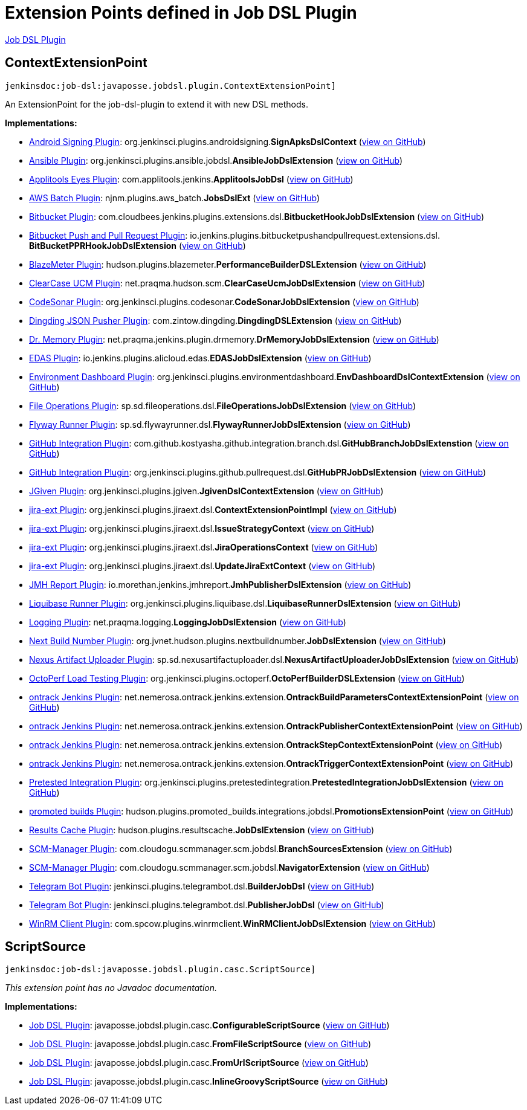 = Extension Points defined in Job DSL Plugin

https://plugins.jenkins.io/job-dsl[Job DSL Plugin]

== ContextExtensionPoint
`jenkinsdoc:job-dsl:javaposse.jobdsl.plugin.ContextExtensionPoint]`

+++ An ExtensionPoint for the job-dsl-plugin to extend it with new DSL methods.+++


**Implementations:**

* https://plugins.jenkins.io/android-signing[Android Signing Plugin]: org.+++<wbr/>+++jenkinsci.+++<wbr/>+++plugins.+++<wbr/>+++androidsigning.+++<wbr/>+++**SignApksDslContext** (link:https://github.com/jenkinsci/android-signing-plugin/search?q=SignApksDslContext&type=Code[view on GitHub])
* https://plugins.jenkins.io/ansible[Ansible Plugin]: org.+++<wbr/>+++jenkinsci.+++<wbr/>+++plugins.+++<wbr/>+++ansible.+++<wbr/>+++jobdsl.+++<wbr/>+++**AnsibleJobDslExtension** (link:https://github.com/jenkinsci/ansible-plugin/search?q=AnsibleJobDslExtension&type=Code[view on GitHub])
* https://plugins.jenkins.io/applitools-eyes[Applitools Eyes Plugin]: com.+++<wbr/>+++applitools.+++<wbr/>+++jenkins.+++<wbr/>+++**ApplitoolsJobDsl** (link:https://github.com/jenkinsci/applitools-eyes-plugin/search?q=ApplitoolsJobDsl&type=Code[view on GitHub])
* https://plugins.jenkins.io/aws-batch[AWS Batch Plugin]: njnm.+++<wbr/>+++plugins.+++<wbr/>+++aws_batch.+++<wbr/>+++**JobsDslExt** (link:https://github.com/jenkinsci/aws-batch-plugin/search?q=JobsDslExt&type=Code[view on GitHub])
* https://plugins.jenkins.io/bitbucket[Bitbucket Plugin]: com.+++<wbr/>+++cloudbees.+++<wbr/>+++jenkins.+++<wbr/>+++plugins.+++<wbr/>+++extensions.+++<wbr/>+++dsl.+++<wbr/>+++**BitbucketHookJobDslExtension** (link:https://github.com/jenkinsci/bitbucket-plugin/search?q=BitbucketHookJobDslExtension&type=Code[view on GitHub])
* https://plugins.jenkins.io/bitbucket-push-and-pull-request[Bitbucket Push and Pull Request Plugin]: io.+++<wbr/>+++jenkins.+++<wbr/>+++plugins.+++<wbr/>+++bitbucketpushandpullrequest.+++<wbr/>+++extensions.+++<wbr/>+++dsl.+++<wbr/>+++**BitBucketPPRHookJobDslExtension** (link:https://github.com/jenkinsci/bitbucket-push-and-pull-request-plugin/search?q=BitBucketPPRHookJobDslExtension&type=Code[view on GitHub])
* https://plugins.jenkins.io/BlazeMeterJenkinsPlugin[BlazeMeter Plugin]: hudson.+++<wbr/>+++plugins.+++<wbr/>+++blazemeter.+++<wbr/>+++**PerformanceBuilderDSLExtension** (link:https://github.com/jenkinsci/blazemeter-plugin/search?q=PerformanceBuilderDSLExtension&type=Code[view on GitHub])
* https://plugins.jenkins.io/clearcase-ucm-plugin[ClearCase UCM Plugin]: net.+++<wbr/>+++praqma.+++<wbr/>+++hudson.+++<wbr/>+++scm.+++<wbr/>+++**ClearCaseUcmJobDslExtension** (link:https://github.com/jenkinsci/clearcase-ucm-plugin/search?q=ClearCaseUcmJobDslExtension&type=Code[view on GitHub])
* https://plugins.jenkins.io/codesonar[CodeSonar Plugin]: org.+++<wbr/>+++jenkinsci.+++<wbr/>+++plugins.+++<wbr/>+++codesonar.+++<wbr/>+++**CodeSonarJobDslExtension** (link:https://github.com/jenkinsci/codesonar-plugin/search?q=CodeSonarJobDslExtension&type=Code[view on GitHub])
* https://plugins.jenkins.io/dingding-json-pusher[Dingding JSON Pusher Plugin]: com.+++<wbr/>+++zintow.+++<wbr/>+++dingding.+++<wbr/>+++**DingdingDSLExtension** (link:https://github.com/jenkinsci/dingding-json-pusher-plugin/search?q=DingdingDSLExtension&type=Code[view on GitHub])
* https://plugins.jenkins.io/drmemory-plugin[Dr. Memory Plugin]: net.+++<wbr/>+++praqma.+++<wbr/>+++jenkins.+++<wbr/>+++plugin.+++<wbr/>+++drmemory.+++<wbr/>+++**DrMemoryJobDslExtension** (link:https://github.com/jenkinsci/drmemory-plugin/search?q=DrMemoryJobDslExtension&type=Code[view on GitHub])
* https://plugins.jenkins.io/alibabacloud-edas[EDAS Plugin]: io.+++<wbr/>+++jenkins.+++<wbr/>+++plugins.+++<wbr/>+++alicloud.+++<wbr/>+++edas.+++<wbr/>+++**EDASJobDslExtension** (link:https://github.com/jenkinsci/alibabacloud-edas-plugin/search?q=EDASJobDslExtension&type=Code[view on GitHub])
* https://plugins.jenkins.io/environment-dashboard[Environment Dashboard Plugin]: org.+++<wbr/>+++jenkinsci.+++<wbr/>+++plugins.+++<wbr/>+++environmentdashboard.+++<wbr/>+++**EnvDashboardDslContextExtension** (link:https://github.com/jenkinsci/environment-dashboard-plugin/search?q=EnvDashboardDslContextExtension&type=Code[view on GitHub])
* https://plugins.jenkins.io/file-operations[File Operations Plugin]: sp.+++<wbr/>+++sd.+++<wbr/>+++fileoperations.+++<wbr/>+++dsl.+++<wbr/>+++**FileOperationsJobDslExtension** (link:https://github.com/jenkinsci/file-operations-plugin/search?q=FileOperationsJobDslExtension&type=Code[view on GitHub])
* https://plugins.jenkins.io/flyway-runner[Flyway Runner Plugin]: sp.+++<wbr/>+++sd.+++<wbr/>+++flywayrunner.+++<wbr/>+++dsl.+++<wbr/>+++**FlywayRunnerJobDslExtension** (link:https://github.com/jenkinsci/flyway-runner-plugin/search?q=FlywayRunnerJobDslExtension&type=Code[view on GitHub])
* https://plugins.jenkins.io/github-pullrequest[GitHub Integration Plugin]: com.+++<wbr/>+++github.+++<wbr/>+++kostyasha.+++<wbr/>+++github.+++<wbr/>+++integration.+++<wbr/>+++branch.+++<wbr/>+++dsl.+++<wbr/>+++**GitHubBranchJobDslExtenstion** (link:https://github.com/jenkinsci/github-integration-plugin/search?q=GitHubBranchJobDslExtenstion&type=Code[view on GitHub])
* https://plugins.jenkins.io/github-pullrequest[GitHub Integration Plugin]: org.+++<wbr/>+++jenkinsci.+++<wbr/>+++plugins.+++<wbr/>+++github.+++<wbr/>+++pullrequest.+++<wbr/>+++dsl.+++<wbr/>+++**GitHubPRJobDslExtension** (link:https://github.com/jenkinsci/github-integration-plugin/search?q=GitHubPRJobDslExtension&type=Code[view on GitHub])
* https://plugins.jenkins.io/jgiven[JGiven Plugin]: org.+++<wbr/>+++jenkinsci.+++<wbr/>+++plugins.+++<wbr/>+++jgiven.+++<wbr/>+++**JgivenDslContextExtension** (link:https://github.com/jenkinsci/jgiven-plugin/search?q=JgivenDslContextExtension&type=Code[view on GitHub])
* https://plugins.jenkins.io/jira-ext[jira-ext Plugin]: org.+++<wbr/>+++jenkinsci.+++<wbr/>+++plugins.+++<wbr/>+++jiraext.+++<wbr/>+++dsl.+++<wbr/>+++**ContextExtensionPointImpl** (link:https://github.com/jenkinsci/jira-ext-plugin/search?q=ContextExtensionPointImpl&type=Code[view on GitHub])
* https://plugins.jenkins.io/jira-ext[jira-ext Plugin]: org.+++<wbr/>+++jenkinsci.+++<wbr/>+++plugins.+++<wbr/>+++jiraext.+++<wbr/>+++dsl.+++<wbr/>+++**IssueStrategyContext** (link:https://github.com/jenkinsci/jira-ext-plugin/search?q=IssueStrategyContext&type=Code[view on GitHub])
* https://plugins.jenkins.io/jira-ext[jira-ext Plugin]: org.+++<wbr/>+++jenkinsci.+++<wbr/>+++plugins.+++<wbr/>+++jiraext.+++<wbr/>+++dsl.+++<wbr/>+++**JiraOperationsContext** (link:https://github.com/jenkinsci/jira-ext-plugin/search?q=JiraOperationsContext&type=Code[view on GitHub])
* https://plugins.jenkins.io/jira-ext[jira-ext Plugin]: org.+++<wbr/>+++jenkinsci.+++<wbr/>+++plugins.+++<wbr/>+++jiraext.+++<wbr/>+++dsl.+++<wbr/>+++**UpdateJiraExtContext** (link:https://github.com/jenkinsci/jira-ext-plugin/search?q=UpdateJiraExtContext&type=Code[view on GitHub])
* https://plugins.jenkins.io/jmh-report[JMH Report Plugin]: io.+++<wbr/>+++morethan.+++<wbr/>+++jenkins.+++<wbr/>+++jmhreport.+++<wbr/>+++**JmhPublisherDslExtension** (link:https://github.com/jenkinsci/jmh-report-plugin/search?q=JmhPublisherDslExtension&type=Code[view on GitHub])
* https://plugins.jenkins.io/liquibase-runner[Liquibase Runner Plugin]: org.+++<wbr/>+++jenkinsci.+++<wbr/>+++plugins.+++<wbr/>+++liquibase.+++<wbr/>+++dsl.+++<wbr/>+++**LiquibaseRunnerDslExtension** (link:https://github.com/jenkinsci/liquibase-runner-plugin/search?q=LiquibaseRunnerDslExtension&type=Code[view on GitHub])
* https://plugins.jenkins.io/logging[Logging Plugin]: net.+++<wbr/>+++praqma.+++<wbr/>+++logging.+++<wbr/>+++**LoggingJobDslExtension** (link:https://github.com/jenkinsci/logging-plugin/search?q=LoggingJobDslExtension&type=Code[view on GitHub])
* https://plugins.jenkins.io/next-build-number[Next Build Number Plugin]: org.+++<wbr/>+++jvnet.+++<wbr/>+++hudson.+++<wbr/>+++plugins.+++<wbr/>+++nextbuildnumber.+++<wbr/>+++**JobDslExtension** (link:https://github.com/jenkinsci/next-build-number-plugin/search?q=JobDslExtension&type=Code[view on GitHub])
* https://plugins.jenkins.io/nexus-artifact-uploader[Nexus Artifact Uploader Plugin]: sp.+++<wbr/>+++sd.+++<wbr/>+++nexusartifactuploader.+++<wbr/>+++dsl.+++<wbr/>+++**NexusArtifactUploaderJobDslExtension** (link:https://github.com/jenkinsci/nexus-artifact-uploader-plugin/search?q=NexusArtifactUploaderJobDslExtension&type=Code[view on GitHub])
* https://plugins.jenkins.io/octoperf[OctoPerf Load Testing Plugin]: org.+++<wbr/>+++jenkinsci.+++<wbr/>+++plugins.+++<wbr/>+++octoperf.+++<wbr/>+++**OctoPerfBuilderDSLExtension** (link:https://github.com/jenkinsci/octoperf-plugin/search?q=OctoPerfBuilderDSLExtension&type=Code[view on GitHub])
* https://plugins.jenkins.io/ontrack[ontrack Jenkins Plugin]: net.+++<wbr/>+++nemerosa.+++<wbr/>+++ontrack.+++<wbr/>+++jenkins.+++<wbr/>+++extension.+++<wbr/>+++**OntrackBuildParametersContextExtensionPoint** (link:https://github.com/jenkinsci/ontrack-plugin/search?q=OntrackBuildParametersContextExtensionPoint&type=Code[view on GitHub])
* https://plugins.jenkins.io/ontrack[ontrack Jenkins Plugin]: net.+++<wbr/>+++nemerosa.+++<wbr/>+++ontrack.+++<wbr/>+++jenkins.+++<wbr/>+++extension.+++<wbr/>+++**OntrackPublisherContextExtensionPoint** (link:https://github.com/jenkinsci/ontrack-plugin/search?q=OntrackPublisherContextExtensionPoint&type=Code[view on GitHub])
* https://plugins.jenkins.io/ontrack[ontrack Jenkins Plugin]: net.+++<wbr/>+++nemerosa.+++<wbr/>+++ontrack.+++<wbr/>+++jenkins.+++<wbr/>+++extension.+++<wbr/>+++**OntrackStepContextExtensionPoint** (link:https://github.com/jenkinsci/ontrack-plugin/search?q=OntrackStepContextExtensionPoint&type=Code[view on GitHub])
* https://plugins.jenkins.io/ontrack[ontrack Jenkins Plugin]: net.+++<wbr/>+++nemerosa.+++<wbr/>+++ontrack.+++<wbr/>+++jenkins.+++<wbr/>+++extension.+++<wbr/>+++**OntrackTriggerContextExtensionPoint** (link:https://github.com/jenkinsci/ontrack-plugin/search?q=OntrackTriggerContextExtensionPoint&type=Code[view on GitHub])
* https://plugins.jenkins.io/pretested-integration[Pretested Integration Plugin]: org.+++<wbr/>+++jenkinsci.+++<wbr/>+++plugins.+++<wbr/>+++pretestedintegration.+++<wbr/>+++**PretestedIntegrationJobDslExtension** (link:https://github.com/jenkinsci/pretested-integration-plugin/search?q=PretestedIntegrationJobDslExtension&type=Code[view on GitHub])
* https://plugins.jenkins.io/promoted-builds[promoted builds Plugin]: hudson.+++<wbr/>+++plugins.+++<wbr/>+++promoted_builds.+++<wbr/>+++integrations.+++<wbr/>+++jobdsl.+++<wbr/>+++**PromotionsExtensionPoint** (link:https://github.com/jenkinsci/promoted-builds-plugin/search?q=PromotionsExtensionPoint&type=Code[view on GitHub])
* https://plugins.jenkins.io/results-cache[Results Cache Plugin]: hudson.+++<wbr/>+++plugins.+++<wbr/>+++resultscache.+++<wbr/>+++**JobDslExtension** (link:https://github.com/jenkinsci/results-cache-plugin/search?q=JobDslExtension&type=Code[view on GitHub])
* https://plugins.jenkins.io/scm-manager[SCM-Manager Plugin]: com.+++<wbr/>+++cloudogu.+++<wbr/>+++scmmanager.+++<wbr/>+++scm.+++<wbr/>+++jobdsl.+++<wbr/>+++**BranchSourcesExtension** (link:https://github.com/jenkinsci/scm-manager-plugin/search?q=BranchSourcesExtension&type=Code[view on GitHub])
* https://plugins.jenkins.io/scm-manager[SCM-Manager Plugin]: com.+++<wbr/>+++cloudogu.+++<wbr/>+++scmmanager.+++<wbr/>+++scm.+++<wbr/>+++jobdsl.+++<wbr/>+++**NavigatorExtension** (link:https://github.com/jenkinsci/scm-manager-plugin/search?q=NavigatorExtension&type=Code[view on GitHub])
* https://plugins.jenkins.io/telegram-notifications[Telegram Bot Plugin]: jenkinsci.+++<wbr/>+++plugins.+++<wbr/>+++telegrambot.+++<wbr/>+++dsl.+++<wbr/>+++**BuilderJobDsl** (link:https://github.com/jenkinsci/telegram-notifications-plugin/search?q=BuilderJobDsl&type=Code[view on GitHub])
* https://plugins.jenkins.io/telegram-notifications[Telegram Bot Plugin]: jenkinsci.+++<wbr/>+++plugins.+++<wbr/>+++telegrambot.+++<wbr/>+++dsl.+++<wbr/>+++**PublisherJobDsl** (link:https://github.com/jenkinsci/telegram-notifications-plugin/search?q=PublisherJobDsl&type=Code[view on GitHub])
* https://plugins.jenkins.io/winrm-client[WinRM Client Plugin]: com.+++<wbr/>+++spcow.+++<wbr/>+++plugins.+++<wbr/>+++winrmclient.+++<wbr/>+++**WinRMClientJobDslExtension** (link:https://github.com/jenkinsci/winrm-client-plugin/search?q=WinRMClientJobDslExtension&type=Code[view on GitHub])


== ScriptSource
`jenkinsdoc:job-dsl:javaposse.jobdsl.plugin.casc.ScriptSource]`

_This extension point has no Javadoc documentation._

**Implementations:**

* https://plugins.jenkins.io/job-dsl[Job DSL Plugin]: javaposse.+++<wbr/>+++jobdsl.+++<wbr/>+++plugin.+++<wbr/>+++casc.+++<wbr/>+++**ConfigurableScriptSource** (link:https://github.com/jenkinsci/job-dsl-plugin/search?q=ConfigurableScriptSource&type=Code[view on GitHub])
* https://plugins.jenkins.io/job-dsl[Job DSL Plugin]: javaposse.+++<wbr/>+++jobdsl.+++<wbr/>+++plugin.+++<wbr/>+++casc.+++<wbr/>+++**FromFileScriptSource** (link:https://github.com/jenkinsci/job-dsl-plugin/search?q=FromFileScriptSource&type=Code[view on GitHub])
* https://plugins.jenkins.io/job-dsl[Job DSL Plugin]: javaposse.+++<wbr/>+++jobdsl.+++<wbr/>+++plugin.+++<wbr/>+++casc.+++<wbr/>+++**FromUrlScriptSource** (link:https://github.com/jenkinsci/job-dsl-plugin/search?q=FromUrlScriptSource&type=Code[view on GitHub])
* https://plugins.jenkins.io/job-dsl[Job DSL Plugin]: javaposse.+++<wbr/>+++jobdsl.+++<wbr/>+++plugin.+++<wbr/>+++casc.+++<wbr/>+++**InlineGroovyScriptSource** (link:https://github.com/jenkinsci/job-dsl-plugin/search?q=InlineGroovyScriptSource&type=Code[view on GitHub])


